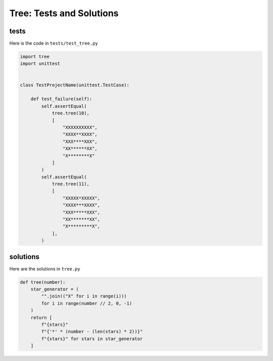 
#################################
Tree: Tests and Solutions
#################################

**********
tests
**********

Here is the code in ``tests/test_tree.py``

.. code-block:: python

    import tree
    import unittest


    class TestProjectName(unittest.TestCase):

        def test_failure(self):
            self.assertEqual(
                tree.tree(10),
                [
                    "XXXXXXXXXX",
                    "XXXX**XXXX",
                    "XXX****XXX",
                    "XX******XX",
                    "X********X"
                ]
            )
            self.assertEqual(
                tree.tree(11),
                [
                    "XXXXX*XXXXX",
                    "XXXX***XXXX",
                    "XXX*****XXX",
                    "XX*******XX",
                    "X*********X",
                ],
            )

**********
solutions
**********

Here are the solutions in ``tree.py``

.. code-block:: python

    def tree(number):
        star_generator = (
            "".join(("X" for i in range(i)))
            for i in range(number // 2, 0, -1)
        )
        return [
            f"{stars}"
            f"{'*' * (number - (len(stars) * 2))}"
            f"{stars}" for stars in star_generator
        ]
